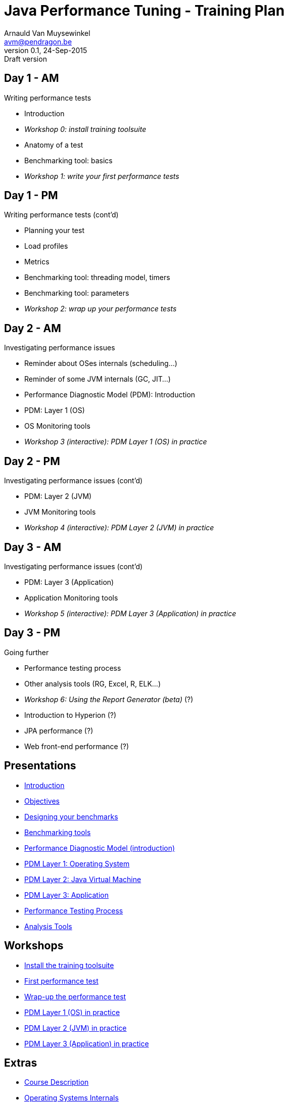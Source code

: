 // build_options: 
Java Performance Tuning - Training Plan
=======================================
Arnauld Van Muysewinkel <avm@pendragon.be>
v0.1, 24-Sep-2015: Draft version
:backend: slidy
//:theme: volnitsky
:data-uri:
:copyright: Creative-Commons-Zero (Arnauld Van Muysewinkel)


Day 1 - AM
----------

*****
Writing performance tests
*****

* Introduction
* _Workshop 0: install training toolsuite_
* Anatomy of a test
* Benchmarking tool: basics
* _Workshop 1: write your first performance tests_


Day 1 - PM
----------

*****
Writing performance tests (cont'd)
*****

* Planning your test
* Load profiles
* Metrics
* Benchmarking tool: threading model, timers
* Benchmarking tool: parameters
* _Workshop 2: wrap up your performance tests_


Day 2 - AM
----------

*****
Investigating performance issues
*****

* Reminder about OSes internals (scheduling...)
* Reminder of some JVM internals (GC, JIT...)
* Performance Diagnostic Model (PDM): Introduction
* PDM: Layer 1 (OS)
* OS Monitoring tools
* _Workshop 3 (interactive): PDM Layer 1 (OS) in practice_


Day 2 - PM
----------

*****
Investigating performance issues (cont'd)
*****

* PDM: Layer 2 (JVM)
* JVM Monitoring tools
* _Workshop 4 (interactive): PDM Layer 2 (JVM) in practice_


Day 3 - AM
----------

*****
Investigating performance issues (cont'd)
*****

* PDM: Layer 3 (Application)
* Application Monitoring tools
* _Workshop 5 (interactive): PDM Layer 3 (Application) in practice_


Day 3 - PM
----------

*****
Going further
*****

* Performance testing process
* Other analysis tools (RG, Excel, R, ELK...)
* _Workshop 6: Using the Report Generator (beta)_ (?)
// Is it feasible to share the RG with a broader audience?
* Introduction to Hyperion (?)
* JPA performance (?)
* Web front-end performance (?)


Presentations
-------------

* link:../1-intro/0-introduction.html#_content[Introduction]
* link:../1-intro/1-objectives.html#_content[Objectives]
* link:../2-benchmark/1-benchmark_design.html#_content[Designing your benchmarks]
* link:../2-benchmark/2-benchmark_tool.html#_content[Benchmarking tools]
* link:../3-pdm/0-pdm_intro.html#_content[Performance Diagnostic Model (introduction)]
* link:../3-pdm/1-pdm_l1-os.html#_content[PDM Layer 1: Operating System]
* link:../3-pdm/2-pdm_l2-jvm.html#_content[PDM Layer 2: Java Virtual Machine]
* link:../3-pdm/3-pdm_l3-app.html#_content[PDM Layer 3: Application]
* link:../4-process/0-perf_test_process.html#_content[Performance Testing Process]
* link:../5-analysis/1-analysis_tools.html#_content[Analysis Tools]


Workshops
---------

* link:../1-intro/w0-install.html#_content[Install the training toolsuite]
* link:../2-benchmark/w1-first_benchmark.html#_content[First performance test]
* link:../2-benchmark/w2-wrapup_benchmark.html#_content[Wrap-up the performance test]
* link:../3-pdm/w3-pdm_l1-os.html#_content[PDM Layer 1 (OS) in practice]
* link:../3-pdm/w4-pdm_l2-jvm.html#_content[PDM Layer 2 (JVM) in practice]
* link:../3-pdm/w5-pdm_l3-app.html#_content[PDM Layer 3 (Application) in practice]


Extras
------

* link:../0-extra/0-course_description.html#_content[Course Description]
* link:../0-extra/2-internals_os.html#_content[Operating Systems Internals]
* link:../0-extra/3-internals_jvm.html#_content[Java VM Internals]

